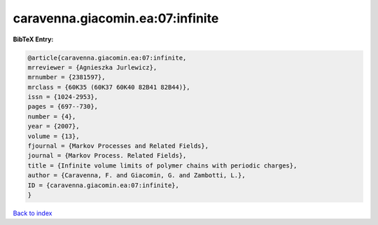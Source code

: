 caravenna.giacomin.ea:07:infinite
=================================

.. :cite:t:`caravenna.giacomin.ea:07:infinite`

.. bibliography:: ../../All.bib

**BibTeX Entry:**

.. code-block:: bibtex

   @article{caravenna.giacomin.ea:07:infinite,
   mrreviewer = {Agnieszka Jurlewicz},
   mrnumber = {2381597},
   mrclass = {60K35 (60K37 60K40 82B41 82B44)},
   issn = {1024-2953},
   pages = {697--730},
   number = {4},
   year = {2007},
   volume = {13},
   fjournal = {Markov Processes and Related Fields},
   journal = {Markov Process. Related Fields},
   title = {Infinite volume limits of polymer chains with periodic charges},
   author = {Caravenna, F. and Giacomin, G. and Zambotti, L.},
   ID = {caravenna.giacomin.ea:07:infinite},
   }

`Back to index <../index>`_
